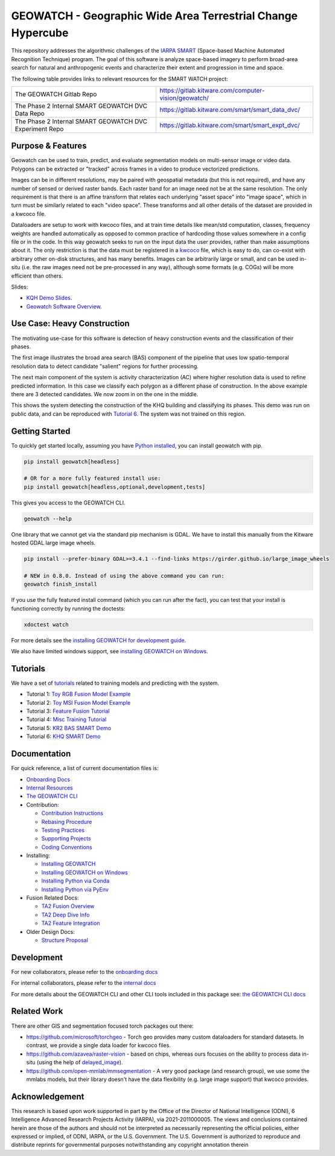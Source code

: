 GEOWATCH - Geographic Wide Area Terrestrial Change Hypercube
============================================================


.. https://ipfs.io/ipfs/bafybeia3xfmrj2mzgg5jwlxvhpoi6vuyftyphbdezppbpjgn4uqvqtxlcu/smart_watch.svg
.. https://ipfs.io/ipfs/QmYftzG6enTebF2f143KeHiPiJGs66LJf3jT1fNYAiqQvq

.. The large version wont work because github strips rst image rescaling.
.. .. image:: https://ipfs.io/ipfs/QmYftzG6enTebF2f143KeHiPiJGs66LJf3jT1fNYAiqQvq
.. .. image:: https://ipfs.io/ipfs/bafybeia3xfmrj2mzgg5jwlxvhpoi6vuyftyphbdezppbpjgn4uqvqtxlcu/smart_watch.svg

.. image:: https://i.imgur.com/0HESHf7.png
   :height: 50px
   :align: left

|main-pipeline| |main-coverage| |Pypi| |Downloads|


This repository addresses the algorithmic challenges of the
`IARPA SMART <https://www.iarpa.gov/research-programs/smart>`_ (Space-based
Machine Automated Recognition Technique) program.  The goal of this software is
analyze space-based imagery to perform broad-area search for natural and
anthropogenic events and characterize their extent and progression in time and
space.


The following table provides links to relevant resources for the SMART WATCH project:

+----------------------------------------------------------+----------------------------------------------------------------+
| The GEOWATCH Gitlab Repo                                 | https://gitlab.kitware.com/computer-vision/geowatch/           |
+----------------------------------------------------------+----------------------------------------------------------------+
| The Phase 2 Internal SMART GEOWATCH DVC Data Repo        | https://gitlab.kitware.com/smart/smart_data_dvc/               |
+----------------------------------------------------------+----------------------------------------------------------------+
| The Phase 2 Internal SMART GEOWATCH DVC Experiment Repo  | https://gitlab.kitware.com/smart/smart_expt_dvc/               |
+----------------------------------------------------------+----------------------------------------------------------------+


Purpose & Features
------------------

Geowatch can be used to train, predict, and evaluate segmentation models on
multi-sensor image or video data.
Polygons can be extracted or "tracked" across frames in a video to produce
vectorized predictions.

Images can be in different resolutions, may be paired with geospatial metadata
(but this is not required), and have any number of sensed or derived raster
bands. Each raster band for an image need not be at the same resolution. The
only requirement is that there is an affine transform that relates each
underlying "asset space" into "image space", which in turn must be similarly
related to each "video space". These transforms and all other details of the
dataset are provided in a kwcoco file.

Dataloaders are setup to work with kwcoco files, and at train time details like
mean/std computation, classes, frequency weights are handled automatically as
opposed to common practice of hardcoding those values somewhere in a config
file or in the code. In this way geowatch seeks to run on the input data the
user provides, rather than make assumptions about it. The only restriction is
that the data must be registered in a
`kwcoco <https://gitlab.kitware.com/computer-vision/kwcoco>`_ file, which is
easy to do, can co-exist with arbitrary other on-disk structures, and has many
benefits. Images can be arbitrarily large or small, and can be used in-situ
(i.e. the raw images need not be pre-processed in any way), although some
formats (e.g. COGs) will be more efficient than others.


Slides:

* `KQH Demo Slides <https://docs.google.com/presentation/d/1HKH_sGJX4wH60j8t4iDrZN8nH71jGX1vbCXFRIDVI7c/edit#slide=id.p>`_.

* `Geowatch Software Overview <https://docs.google.com/presentation/d/125kMWZIwfS85lm7bvvCwGAlYZ2BevCfBLot7A72cDk8/edit#slide=id.g282ae2e4546_0_5>`_.

Use Case: Heavy Construction
----------------------------

The motivating use-case for this software is detection of heavy construction
events and the classification of their phases.


The first image illustrates the broad area search (BAS) component of the
pipeline that uses low spatio-temporal resolution data to detect candidate
"salient" regions for further processing.

.. image:: https://i.imgur.com/tilGphj.gif
   :height: 100px
   :align: left

The next main component of the system is activity characterization (AC) where
higher resolution data is used to refine predicted information. In this case we
classify each polygon as a different phase of construction. In the above
example there are 3 detected candidates. We now zoom in on the one in the
middle.

.. image:: https://i.imgur.com/2EBpDGZ.gif
   :height: 100px
   :align: left

This shows the system detecting the construction of the KHQ building and
classifying its phases. This demo was run on public data, and can be reproduced
with `Tutorial 6 <tutorial/tutorial6_predict_KHQ.sh>`_. The system was not
trained on this region.

Getting Started
---------------

To quickly get started locally, assuming you have `Python installed <docs/environment/install_python.rst>`_,
you can install geowatch with pip.


.. code:: bash

   pip install geowatch[headless]

   # OR for a more fully featured install use:
   pip install geowatch[headless,optional,development,tests]


This gives you access to the GEOWATCH CLI.

.. code:: bash

   geowatch --help

One library that we cannot get via the standard pip mechanism is GDAL. We have
to install this manually from the Kitware hosted GDAL large image wheels.

.. code:: bash

    pip install --prefer-binary GDAL>=3.4.1 --find-links https://girder.github.io/large_image_wheels

    # NEW in 0.8.0. Instead of using the above command you can run:
    geowatch finish_install


If you use the fully featured install command (which you can run after the
fact), you can test that your install is functioning correctly by running the
doctests:

.. code:: bash

    xdoctest watch


For more details see the `installing GEOWATCH for development guide <docs/environment/installing_geowatch.rst>`_.

We also have limited windows support, see `installing GEOWATCH on Windows  <docs/environment/windows.rst>`_.


Tutorials
---------

We have a set of `tutorials <./tutorial>`_ related to training models and predicting with the
system.

* Tutorial 1: `Toy RGB Fusion Model Example <tutorial/tutorial1_rgb_network.sh>`_

* Tutorial 2: `Toy MSI Fusion Model Example <tutorial/tutorial2_msi_network.sh>`_

* Tutorial 3: `Feature Fusion Tutorial <tutorial/tutorial3_feature_fusion.sh>`_

* Tutorial 4: `Misc Training Tutorial <tutorial/tutorial4_advanced_training.sh>`_

* Tutorial 5: `KR2 BAS SMART Demo <tutorial/tutorial5_bas_prediction.sh>`_

* Tutorial 6: `KHQ SMART Demo <tutorial/tutorial6_predict_KHQ.sh>`_


Documentation
-------------

For quick reference, a list of current documentation files is:

* `Onboarding Docs <docs/onboarding.rst>`_

* `Internal Resources <docs/data/internal_resources.rst>`_

* `The GEOWATCH CLI <docs/watch_cli.rst>`_

* Contribution:

  + `Contribution Instructions <docs/development/contribution_instructions.rst>`_

  + `Rebasing Procedure <docs/development/rebasing_procedure.rst>`_

  + `Testing Practices <docs/testing/testing_practices.rst>`_

  + `Supporting Projects <docs/misc/supporting_projects.rst>`_

  + `Coding Conventions <docs/development/coding_conventions.rst>`_

* Installing:

  + `Installing GEOWATCH <docs/environment/installing_geowatch.rst>`_

  + `Installing GEOWATCH on Windows <docs/environment/windows.rst>`_

  + `Installing Python via Conda <docs/environment/install_python_conda.rst>`_

  + `Installing Python via PyEnv <docs/environment/install_python_pyenv.rst>`_

* Fusion Related Docs:

  + `TA2 Fusion Overview <docs/algorithms/fusion_overview.rst>`_

  + `TA2 Deep Dive Info <docs/algorithms/ta2_deep_dive_info.md>`_

  + `TA2 Feature Integration <docs/development/ta2_feature_integration.md>`_

* Older Design Docs:

  + `Structure Proposal <docs/misc/structure_proposal.md>`_


Development
-----------

For new collaborators, please refer to the `onboarding docs <docs/onboarding.rst>`_

For internal collaborators, please refer to the `internal docs <docs/data/internal_resources.rst>`_

For more details about the GEOWATCH CLI and other CLI tools included in this package see:
`the GEOWATCH CLI docs <docs/watch_cli.rst>`_


Related Work
------------

There are other GIS and segmentation focused torch packages out there:

* https://github.com/microsoft/torchgeo - Torch geo provides many custom
  dataloaders for standard datasets. In contrast, we provide a single data
  loader for kwcoco files.

* https://github.com/azavea/raster-vision - based on chips, whereas ours
  focuses on the ability to process data in-situ (using the help of
  `delayed_image <https://gitlab.kitware.com/computer-vision/delayed_image>`_).

* https://github.com/open-mmlab/mmsegmentation - A very good package (and
  research group), we use some the mmlabs models, but their library doesn't
  have the data flexibility (e.g. large image support) that kwcoco provides.


Acknowledgement
---------------

This research is based upon work supported in part by the Office of the
Director of National Intelligence (ODNI), 6 Intelligence Advanced Research
Projects Activity (IARPA), via 2021-2011000005. The views and conclusions
contained herein are those of the authors and should not be interpreted as
necessarily representing the official policies, either expressed or implied, of
ODNI, IARPA, or the U.S. Government. The U.S. Government is authorized to
reproduce and distribute reprints for governmental purposes notwithstanding any
copyright annotation therein


.. |main-pipeline| image:: https://gitlab.kitware.com/computer-vision/geowatch/badges/main/pipeline.svg
   :target: https://gitlab.kitware.com/computer-vision/geowatch/-/pipelines/main/latest
.. |main-coverage| image:: https://gitlab.kitware.com/computer-vision/geowatch/badges/main/coverage.svg
   :target: https://gitlab.kitware.com/computer-vision/geowatch/badges/main/coverage.svg
.. |Pypi| image:: https://img.shields.io/pypi/v/geowatch.svg
   :target: https://pypi.python.org/pypi/geowatch
.. |Downloads| image:: https://img.shields.io/pypi/dm/geowatch.svg
   :target: https://pypistats.org/packages/geowatch
.. |ReadTheDocs| image:: https://readthedocs.org/projects/geowatch/badge/?version=latest
    :target: http://geowatch.readthedocs.io/en/latest/
